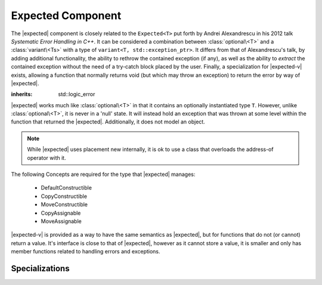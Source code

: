 .. _core-expected-component:

Expected Component
==================

.. default-domain:: cpp

.. |expected-v| replace:: :class:`expected\<void>`
.. |expected| replace:: :class:`expected <expected\<T>>`

The |expected| component is closely related to the ``Expected<T>`` put
forth by Andrei Alexandrescu in his 2012 talk *Systematic Error Handling in
C++*. It can be considered a combination between :class:`optional\<T>`
and a :class:`variant\<Ts>` with a type of
``variant<T, std::exception_ptr>``. It differs from that of Alexandrescu's
talk, by adding additional functionality, the ability to rethrow the contained
exception (if any), as well as the ability to *extract* the contained exception
without the need of a try-catch block placed by the user. Finally, a
specialization for |expected-v| exists, allowing a function that normally
returns void (but which may throw an exception) to return the error by way
of |expected|.

.. namespace:: core

.. class:: bad_expected_type

   :inherits: std::logic_error

.. class:: expected<T>

   |expected| works much like :class:`optional\<T>` in that it
   contains an optionally instantiated type ``T``. However, unlike
   :class:`optional\<T>`, it is never in a 'null' state. It will instead hold
   an exception that was thrown at some level within the function that returned
   the |expected|. Additionally, it does not model an object.

   .. note:: While |expected| uses placement new internally, it
      is ok to use a class that overloads the address-of operator with it.

   The following Concepts are required for the type that |expected| manages:

    * DefaultConstructible
    * CopyConstructible
    * MoveConstructible
    * CopyAssignable
    * MoveAssignable

   .. type:: value_type

      Represents the given type ``T``.

   .. function:: explicit expected (std::exception_ptr) noexcept

      Initializes the |expected| with the given exception_ptr

   .. function:: explicit expected (value_type const&)
                 explicit expected (value_type&&) noexcept

      Initializes the |expected| with the given value.

   .. function:: expected (expected const&)
                 expected (expected&&) noexcept

      Properly initializes based on whether the incoming |expected| is valid
      or not. The state of the incoming |expected| does not change.

   .. function:: expected () noexcept

      Default initializes the :type:`value_type` contained within the
      |expected|

   .. function:: expected& operator = (expected const&)
                 expected& operator = (expected&&)

      Sets the state of ``*this`` to be equivalent to, or hold the data
      contained within the incoming |expected|

   .. function:: expected& operator = (value_type const&)
                 expected& operator = (value_type&&) noexcept

      Initializes the |expected| :type:`value_type` with the assigned value.
      If the |expected| holds an exception_ptr, it is destructed, and
      the :type:`value_type` is initialized (and not assigned) the incoming
      value.

   .. function:: operator bool () const noexcept

      This function is an explicit conversion operator.

      :returns: Whether the |expected| is valid or not.

   .. function:: value_type const& operator * () const
                 value_type& operator * () const

      Throws if the |expected| is invalid.

      :returns: The object managed by |expected|
      :throws: The exception managed by |expected|
      :noexcept: false

   .. function:: value_type const& value () const
                 value_type& value () const

      Throws if the |expected| is invalid.

      :returns: The object managed by |expected|
      :throws: The exception managed by |expected|
      :noexcept: false

   .. function:: std::exception_ptr get_ptr () const

      Throws :class:`bad_expected_type` if the |expected| is valid.

      :returns: The exception pointer managed by the |expected|
      :throws: :class:`bad_expected_type`
      :noexcept: false

   .. function:: value_or<U>(U&& value)

      Returns the object managed by the |expected| if it is valid, otherwise
      *value* is returned. :type:`value_type` must be constructible with
      *U*.

      Behavior differs depending on whether |expected| is an lvalue or
      rvalue. When it is an lvalue, the managed object (if any) is copied
      and returned. When it is an rvalue, the managed object is moved out of
      the |expected|.

   .. function:: void swap (expected& that) noexcept

      :noexcept: ``std::is_nothrow_move_constructible<value_type>`` and if
                 ``std::swap`` for :type:`value_type` is *also* noexcept.

      If both |expected| are valid, then their values are swapped.
      If both |expected| are invalid, then their exception_ptr's are swapped

      Otherwise, the valid and invalid state between both |expected| is swapped
      and the 'valid' object is moved into the 'invalid' object, and vice versa

   .. function:: E expect<E> () const

      :noexcept: false

      This function will attempt to extract the given exception type *E*. If
      the |expected| is valid, :class:`bad_expected_type` is thrown. If the
      |expected| is invalid, but the given type *E* is *not* the correct 
      exception type, :class:`std::nested_exception` with
      :class:`bad_expected_type` and the actual exception are thrown.

   .. function:: void raise () const

      :noexcept: false
      :attributes: *noreturn*

      Throws the |expected| exception if the exception is invalid, otherwise
      throws :class:`bad_expected_type`. This function *always* throws and
      never returns.

.. class:: expected<void>

   |expected-v| is provided as a way to have the same semantics as |expected|,
   but for functions that do not (or cannot) return a value. It's interface is
   close to that of |expected|, however as it cannot store a value, it is
   smaller and only has member functions related to handling errors and
   exceptions.

   .. type:: value_type

      Always ``void``. Provided for generic functions to allow for compile time
      selection and specialization of functions.

   .. function:: explicit expected (std::exception_ptr) noexcept

      Initializes (and invalidates) the |expected-v|.

   .. function:: expected (expected const& that) noexcept
                 expected (expected&& that) noexcept

      Copies or moves the exception_ptr stored within the |expected-v|.

   .. function:: expected& operator = (std::exception_ptr) noexcept

      Invalidates the |expected-v| if it isn't already. If the |expected-v| is
      invalid already, it will now store the incoming exception_ptr.

   .. function:: expected& operator = (expected const&) noexcept
                 expected& operator = (expected&&) noexcept

      Assigns the contents of the incoming |expected-v| to ``*this``.

   .. function:: operator bool () const noexcept

      Works like |expected|'s explicit conversion operator. This function is
      *also* explicit.

   .. function:: std::exception_ptr get_ptr () const noexcept

      Returns the exception_ptr managed by the |expected-v|. May return a
      null exception_ptr. This differs from |expected| which may throw
      an exception if it is valid.

   .. function:: void swap (expected&) noexcept

      Swaps the |expected-v|'s exception_ptr's.

   .. function:: E expect<E> () const

      See :func:`expected\<T>::expect\<E>`

   .. function:: void raise () const

      See :func:`expected\<T>::raise`

.. function:: bool operator == (expected<T> const&, expected<T> const&)

   If both sides are valid, returns ``lhs.value() == rhs.value()``.
   Otherwise returns false.

.. function:: bool operator == (expected<T> const&, std::exception_ptr)

   If left hand side is valid, returns false.
   Otherwise compares the |expected| managed exception_ptr and the given
   ptr.

.. function:: bool operator == (std::exception_ptr, expected<T> const&)

   If right hand side is valid, returns false
   Otherwise returns whether the |expected| holds the same exception_ptr

.. function:: bool operator == (expected<T> const&, T const&)

   If the left hand side is invalid, returns false
   Otherwise returns ``lhs.value() == value``

.. function:: bool operator == (T const&, expected<T> const&)

   If the right hand side is invalid, returns false
   Otherwise returns ``value == rhs.value()``.

.. function:: bool operator < (expected<T> const&, expected<T> const&)

   If the left hand side is invalid, returns false.
   If the right hand side is invalid, return true.
   Otherwise returns ``std::less<T> { }(lhs.value(), rhs.value())``.

.. function:: bool operator < (expected<T> const&, T const&)

   If the left hand side is invalid, returns true
   Otherwise returns ``std::less<T> { }(lhs.value(), value)``

.. function:: bool operator == (expected<void> const&, expected<void> const&)

   Returns whether the |expected-v| have the same exception_ptr.

.. function:: auto make_expected<T>(T&& value) noexcept

   Returns a valid |expected| containing a T constructed with *value*.

.. function:: auto make_expected<T>(std::exception_ptr) noexcept

   Returns an invalidated |expected| containing the given exception_ptr. Can
   be easily used in conjunction with ``std::make_exception_ptr``::

      auto invalid_expected = make_expected<int>(
        std::make_exception_ptr(std::logic_error { "something went wrong" })
      );

Specializations
---------------

.. namespace:: std

.. function:: void swap(expected<T>& lhs, expected<T>& rhs)

   :noexcept: ``noexcept(lhs.swap(rhs))``

   Calls ``lhs.swap(rhs)``.
